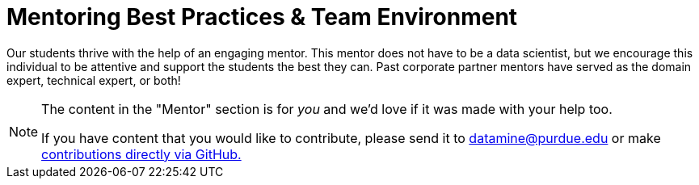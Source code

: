 = Mentoring Best Practices & Team Environment

Our students thrive with the help of an engaging mentor. This mentor does not have to be a data scientist, but we encourage this individual to be attentive and support the students the best they can. Past corporate partner mentors have served as the domain expert, technical expert, or both!


[NOTE] 
==== 
The content in the "Mentor" section is for _you_ and we'd love if it was made with your help too. 

If you have content that you would like to contribute, please send it to datamine@purdue.edu or make link:https://the-examples-book.com/book/how-to-contribute[contributions directly via GitHub.] 
====
